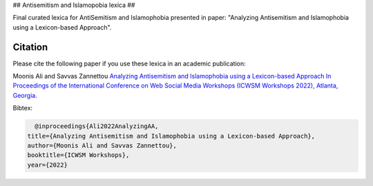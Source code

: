 .. -*- mode: rst -*-

## Antisemitism and Islamopobia lexica ##

Final curated lexica for AntiSemitism and Islamophobia presented in paper: "Analyzing Antisemitism and Islamophobia using a Lexicon-based Approach".

Citation
=========


Please cite the following paper if you use these lexica in an academic publication:

Moonis Ali and Savvas Zannettou
`Analyzing Antisemitism and Islamophobia using a Lexicon-based Approach In Proceedings of the
International Conference on Web Social Media Workshops (ICWSM Workshops 2022), Atlanta, Georgia. <https://workshop-proceedings.icwsm.org/index.php?year=2022>`_

Bibtex:

.. code-block:: latex

    @inproceedings{Ali2022AnalyzingAA,
  title={Analyzing Antisemitism and Islamophobia using a Lexicon-based Approach},
  author={Moonis Ali and Savvas Zannettou},
  booktitle={ICWSM Workshops},
  year={2022}
